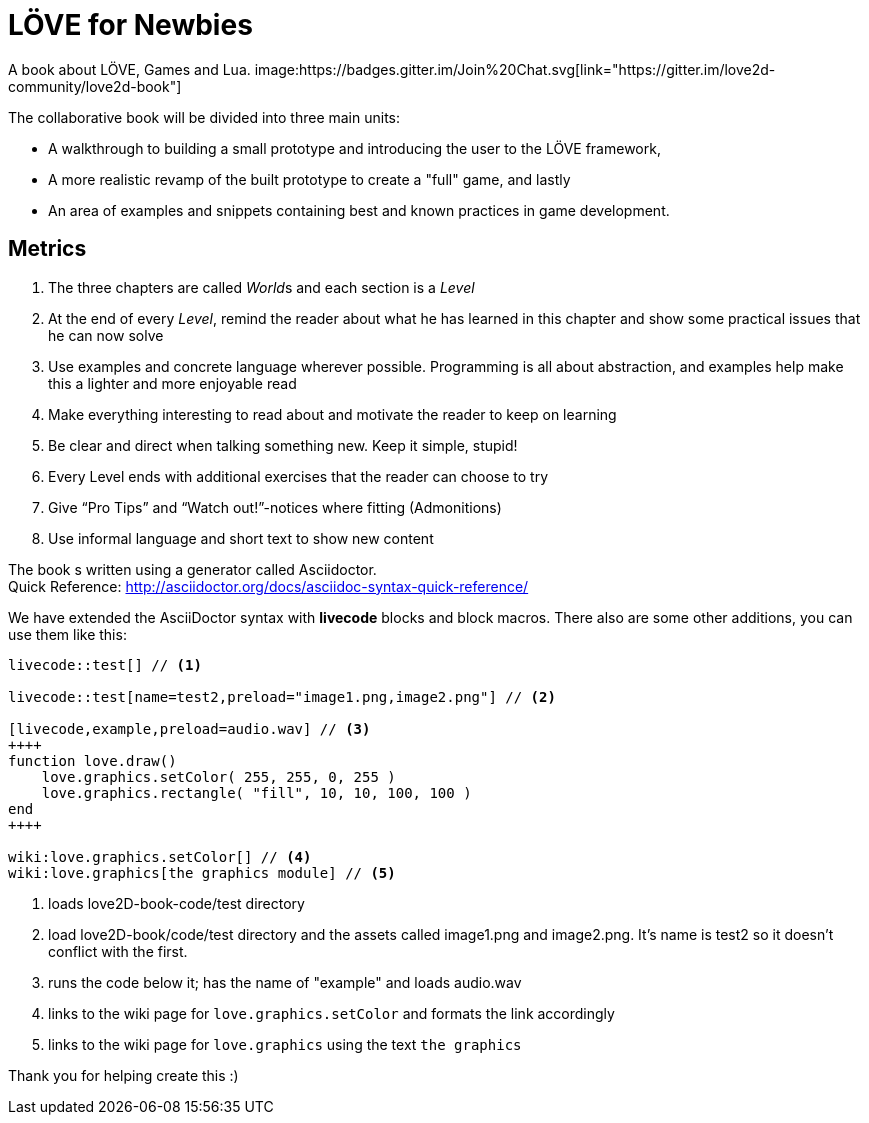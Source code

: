 = LÖVE for Newbies
A book about LÖVE, Games and Lua. image:https://badges.gitter.im/Join%20Chat.svg[link="https://gitter.im/love2d-community/love2d-book"]

The collaborative book will be divided into three main units:

- A walkthrough to building a small prototype and introducing the user to the LÖVE framework,
- A more realistic revamp of the built prototype to create a "full" game, and lastly
- An area of examples and snippets containing best and known practices in game development.

== Metrics
. The three chapters are called __World__s and each section is a _Level_
. At the end of every _Level_, remind the reader about what he has learned in this chapter and show some practical issues that he can now solve
. Use examples and concrete language wherever possible. Programming is all about abstraction, and examples help make this a lighter and more enjoyable read
. Make everything interesting to read about and motivate the reader to keep on learning
. Be clear and direct when talking something new. Keep it simple, stupid!
. Every Level ends with additional exercises that the reader can choose to try
. Give “Pro Tips” and “Watch out!”-notices where fitting (Admonitions)
. Use informal language and short text to show new content

The book s written using a generator called Asciidoctor. +
Quick Reference: http://asciidoctor.org/docs/asciidoc-syntax-quick-reference/

We have extended the AsciiDoctor syntax with *livecode* blocks and block macros.
There also are some other additions, you can use them like this:

[source,asciidoc]
----
livecode::test[] // <1>

livecode::test[name=test2,preload="image1.png,image2.png"] // <2>

[livecode,example,preload=audio.wav] // <3>
++++
function love.draw()
    love.graphics.setColor( 255, 255, 0, 255 )
    love.graphics.rectangle( "fill", 10, 10, 100, 100 )
end
++++

wiki:love.graphics.setColor[] // <4>
wiki:love.graphics[the graphics module] // <5>
----
<1> loads love2D-book-code/test directory
<2> load love2D-book/code/test directory and the assets called image1.png and image2.png. It's name is test2 so it doesn't conflict with the first.
<3> runs the code below it; has the name of "example" and loads audio.wav
<4> links to the wiki page for `love.graphics.setColor` and formats the link accordingly
<5> links to the wiki page for `love.graphics` using the text `the graphics`

Thank you for helping create this :)
